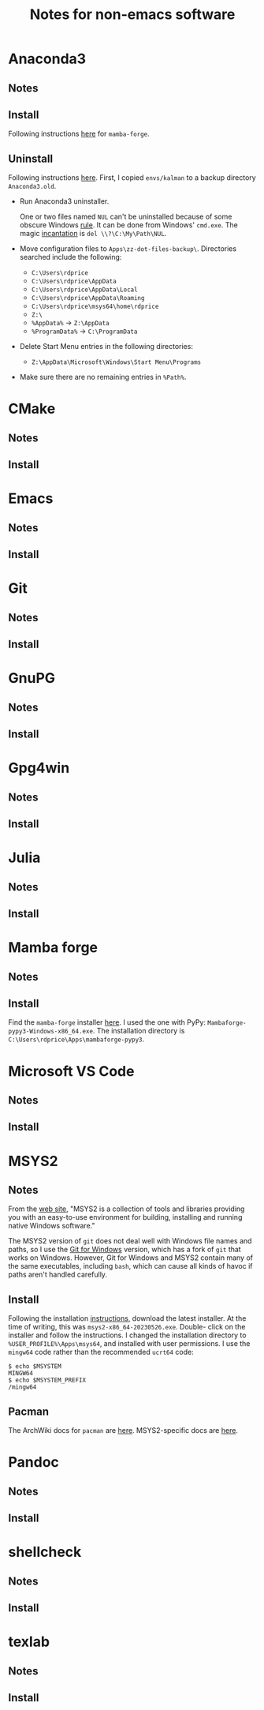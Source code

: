 #+TITLE: Notes for non-emacs software
#+STARTUP: overview indent

* Anaconda3

** Notes

** Install

Following instructions [[https://dellwindowsreinstallationguide.com/installing-mambaforge-or-anaconda-on-linux/][here]] for =mamba-forge=.

** Uninstall

Following instructions [[https://dellwindowsreinstallationguide.com/windows-uninstall-anaconda/][here]]. First, I copied =envs/kalman= to a backup
directory =Anaconda3.old=.

  - Run Anaconda3 uninstaller.

    One or two files named =NUL= can't be uninstalled because of some
    obscure Windows [[https://learn.microsoft.com/en-US/troubleshoot/windows-server/backup-and-storage/cannot-delete-file-folder-on-ntfs-file-system][rule]]. It can be done from Windows' =cmd.exe=. The
    magic [[https://superuser.com/questions/282194/how-do-i-remove-a-file-named-nul-on-windows][incantation]] is =del \\?\C:\My\Path\NUL=.

  - Move configuration files to =Apps\zz-dot-files-backup\=.
    Directories searched include the following:
    - =C:\Users\rdprice=
    - =C:\Users\rdprice\AppData=
    - =C:\Users\rdprice\AppData\Local=
    - =C:\Users\rdprice\AppData\Roaming=
    - =C:\Users\rdprice\msys64\home\rdprice=
    - =Z:\=
    - =%AppData%= -> =Z:\AppData=
    - =%ProgramData%= -> =C:\ProgramData=

  - Delete Start Menu entries in the following directories:
    - =Z:\AppData\Microsoft\Windows\Start Menu\Programs=

  - Make sure there are no remaining entries in =%Path%=.

* CMake

** Notes

** Install

* Emacs

** Notes

** Install

* Git

** Notes

** Install

* GnuPG

** Notes

** Install

* Gpg4win

** Notes

** Install

* Julia

** Notes

** Install

* Mamba forge

** Notes

** Install

Find the =mamba-forge= installer [[https://github.com/conda-forge/miniforge#mambaforge][here]]. I used the one with PyPy:
=Mambaforge-pypy3-Windows-x86_64.exe=. The installation directory
is =C:\Users\rdprice\Apps\mambaforge-pypy3=.

* Microsoft VS Code

** Notes

** Install

* MSYS2

** Notes

From the [[https://www.msys2.org/][web site]], "MSYS2 is a collection of tools and libraries
providing you with an easy-to-use environment for building, installing
and running native Windows software."

The MSYS2 version of =git= does not deal well with Windows file names
and paths, so I use the [[https://git-scm.com/downloads][Git for Windows]] version, which has a fork of
=git= that works on Windows. However, Git for Windows and MSYS2 contain
many of the same executables, including =bash=, which can cause all
kinds of havoc if paths aren't handled carefully.

** Install

Following the installation [[https://www.msys2.org/#installation][instructions]], download the latest installer.
At the time of writing, this was =msys2-x86_64-20230526.exe=. Double-
click on the installer and follow the instructions. I changed the
installation directory to =%USER_PROFILE%\Apps\msys64=, and installed
with user permissions. I use the =mingw64= code rather than the
recommended =ucrt64= code:

#+begin_src shell :tangle no
  $ echo $MSYSTEM
  MINGW64
  $ echo $MSYSTEM_PREFIX
  /mingw64
#+end_src

** Pacman

The ArchWiki docs for =pacman= are [[https://wiki.archlinux.org/title/Pacman][here]]. MSYS2-specific docs are [[https://www.msys2.org/docs/package-management/][here]].

* Pandoc

** Notes

** Install

* shellcheck

** Notes

** Install

* texlab

** Notes

** Install

